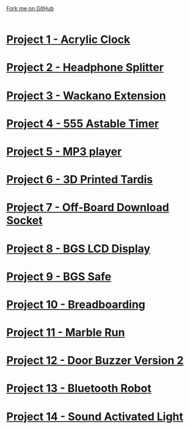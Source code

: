 #+STARTUP:indent
#+HTML_HEAD: <link rel="stylesheet" type="text/css" href="css/styles.css"/>
#+HTML_HEAD_EXTRA: <link href='http://fonts.googleapis.com/css?family=Ubuntu+Mono|Ubuntu' rel='stylesheet' type='text/css'>
#+BEGIN_COMMENT
#+STYLE: <link rel="stylesheet" type="text/css" href="css/styles.css"/>
#+STYLE: <link href='http://fonts.googleapis.com/css?family=Ubuntu+Mono|Ubuntu' rel='stylesheet' type='text/css'>
#+END_COMMENT
#+OPTIONS: f:nil author:nil num:1 creator:nil timestamp:nil 

#+TITLE: 
#+AUTHOR: Clinton Delport
#+OPTIONS: toc:nil f:nil author:nil num:nil creator:nil timestamp:nil 

#+BEGIN_HTML
<div class=ribbon>
<a href="https://github.com/stcd11/X-SC-Extension">Fork me on GitHub</a>
</div>
<center>
<br>
<img src=img/inspiration.jpg width=50%>
</center>
#+END_HTML
* [[file:1.html][Project 1 - Acrylic Clock]]
:PROPERTIES:
:HTML_CONTAINER_CLASS: activity
:END:
* [[file:2.html][Project 2 - Headphone Splitter ]]
:PROPERTIES:
:HTML_CONTAINER_CLASS: activity
:END:
* [[file:3.html][Project 3 - Wackano Extension]]
:PROPERTIES:
:HTML_CONTAINER_CLASS: activity
:END:
* [[file:4.html][Project 4 - 555 Astable Timer]]
:PROPERTIES:
:HTML_CONTAINER_CLASS: activity
:END:      
* [[https://www.bournetoinvent.com/projects/mp3/index.html][Project 5 - MP3 player]]
:PROPERTIES:
:HTML_CONTAINER_CLASS: activity
:END:      
* [[file:5.html][Project 6 - 3D Printed Tardis]]
:PROPERTIES:
:HTML_CONTAINER_CLASS: activity
:END:      
* [[file:6.html][Project 7 - Off-Board Download Socket]]
:PROPERTIES:
:HTML_CONTAINER_CLASS: activity
:END:      
* [[file:7.html][Project 8 - BGS LCD Display]]
:PROPERTIES:
:HTML_CONTAINER_CLASS: activity
:END:      
* [[file:8.html][Project 9 - BGS Safe]]
:PROPERTIES:
:HTML_CONTAINER_CLASS: activity
:END:      
* [[https://bournetoinvent.com/projects/7-SC-Boards/][Project 10 - Breadboarding]]
:PROPERTIES:
:HTML_CONTAINER_CLASS: activity
:END:      
* [[file:9.html][Project 11 - Marble Run]]
:PROPERTIES:
:HTML_CONTAINER_CLASS: activity
:END:      
* [[file:10.html][Project 12 - Door Buzzer Version 2]]
:PROPERTIES:
:HTML_CONTAINER_CLASS: activity
:END:      
* [[file:11.html][Project 13 - Bluetooth Robot]]
:PROPERTIES:
:HTML_CONTAINER_CLASS: activity
:END:      
* [[file:12.html][Project 14 - Sound Activated Light]]
:PROPERTIES:
:HTML_CONTAINER_CLASS: activity
:END:      
